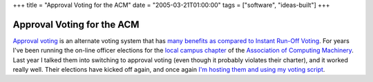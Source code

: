 +++
title = "Approval Voting for the ACM"
date = "2005-03-21T01:00:00"
tags = ["software", "ideas-built"]
+++


Approval Voting for the ACM
---------------------------

`Approval voting`_ is an alternate voting system  that has many_ benefits_ `as compared to`_ `Instant Run-Off Voting`_.  For years I've been running the on-line officer elections for the `local campus chapter`_ of the `Association of Computing Machinery`_.  Last year I talked them into switching to approval voting (even though it probably violates their  charter), and it worked really well.  Their elections have kicked off again, and once again `I'm hosting them and using my voting script`_.







.. _Approval voting: http://en.wikipedia.org/wiki/Approval_voting

.. _many: http://www.approvalvoting.com/

.. _benefits: http://www.aaronsw.com/weblog/001168

.. _as compared to: http://electionmethods.org/IRVproblems.htm

.. _Instant Run-Off Voting: http://en.wikipedia.org/wiki/Instant-runoff_voting

.. _local campus chapter: http://acm.cs.umn.edu/

.. _Association of Computing Machinery: http://acm.org/

.. _I'm hosting them and using my voting script: http://sarinity.com/



.. date: 1111384800
.. tags: ideas-built,software
